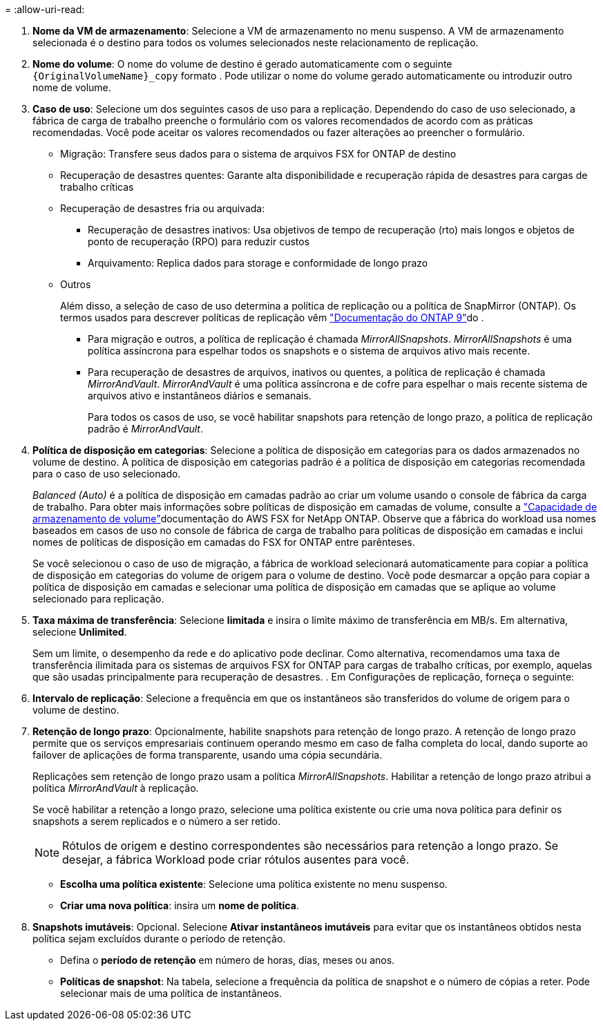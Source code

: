 = 
:allow-uri-read: 


. *Nome da VM de armazenamento*: Selecione a VM de armazenamento no menu suspenso. A VM de armazenamento selecionada é o destino para todos os volumes selecionados neste relacionamento de replicação.
. *Nome do volume*: O nome do volume de destino é gerado automaticamente com o seguinte `{OriginalVolumeName}_copy` formato . Pode utilizar o nome do volume gerado automaticamente ou introduzir outro nome de volume.
. *Caso de uso*: Selecione um dos seguintes casos de uso para a replicação. Dependendo do caso de uso selecionado, a fábrica de carga de trabalho preenche o formulário com os valores recomendados de acordo com as práticas recomendadas. Você pode aceitar os valores recomendados ou fazer alterações ao preencher o formulário.
+
** Migração: Transfere seus dados para o sistema de arquivos FSX for ONTAP de destino
** Recuperação de desastres quentes: Garante alta disponibilidade e recuperação rápida de desastres para cargas de trabalho críticas
** Recuperação de desastres fria ou arquivada:
+
*** Recuperação de desastres inativos: Usa objetivos de tempo de recuperação (rto) mais longos e objetos de ponto de recuperação (RPO) para reduzir custos
*** Arquivamento: Replica dados para storage e conformidade de longo prazo


** Outros
+
Além disso, a seleção de caso de uso determina a política de replicação ou a política de SnapMirror (ONTAP). Os termos usados para descrever políticas de replicação vêm link:https://docs.netapp.com/us-en/ontap/data-protection/default-protection-policies-concept.html["Documentação do ONTAP 9"^]do .

+
*** Para migração e outros, a política de replicação é chamada _MirrorAllSnapshots_. _MirrorAllSnapshots_ é uma política assíncrona para espelhar todos os snapshots e o sistema de arquivos ativo mais recente.
*** Para recuperação de desastres de arquivos, inativos ou quentes, a política de replicação é chamada _MirrorAndVault_. _MirrorAndVault_ é uma política assíncrona e de cofre para espelhar o mais recente sistema de arquivos ativo e instantâneos diários e semanais.
+
Para todos os casos de uso, se você habilitar snapshots para retenção de longo prazo, a política de replicação padrão é _MirrorAndVault_.





. *Política de disposição em categorias*: Selecione a política de disposição em categorias para os dados armazenados no volume de destino. A política de disposição em categorias padrão é a política de disposição em categorias recomendada para o caso de uso selecionado.
+
_Balanced (Auto)_ é a política de disposição em camadas padrão ao criar um volume usando o console de fábrica da carga de trabalho. Para obter mais informações sobre políticas de disposição em camadas de volume, consulte a link:https://docs.aws.amazon.com/fsx/latest/ONTAPGuide/volume-storage-capacity.html#data-tiering-policy["Capacidade de armazenamento de volume"^]documentação do AWS FSX for NetApp ONTAP. Observe que a fábrica do workload usa nomes baseados em casos de uso no console de fábrica de carga de trabalho para políticas de disposição em camadas e inclui nomes de políticas de disposição em camadas do FSX for ONTAP entre parênteses.

+
Se você selecionou o caso de uso de migração, a fábrica de workload selecionará automaticamente para copiar a política de disposição em categorias do volume de origem para o volume de destino. Você pode desmarcar a opção para copiar a política de disposição em camadas e selecionar uma política de disposição em camadas que se aplique ao volume selecionado para replicação.

. *Taxa máxima de transferência*: Selecione *limitada* e insira o limite máximo de transferência em MB/s. Em alternativa, selecione *Unlimited*.
+
Sem um limite, o desempenho da rede e do aplicativo pode declinar. Como alternativa, recomendamos uma taxa de transferência ilimitada para os sistemas de arquivos FSX for ONTAP para cargas de trabalho críticas, por exemplo, aquelas que são usadas principalmente para recuperação de desastres. . Em Configurações de replicação, forneça o seguinte:

. *Intervalo de replicação*: Selecione a frequência em que os instantâneos são transferidos do volume de origem para o volume de destino.
. *Retenção de longo prazo*: Opcionalmente, habilite snapshots para retenção de longo prazo. A retenção de longo prazo permite que os serviços empresariais continuem operando mesmo em caso de falha completa do local, dando suporte ao failover de aplicações de forma transparente, usando uma cópia secundária.
+
Replicações sem retenção de longo prazo usam a política _MirrorAllSnapshots_. Habilitar a retenção de longo prazo atribui a política _MirrorAndVault_ à replicação.

+
Se você habilitar a retenção a longo prazo, selecione uma política existente ou crie uma nova política para definir os snapshots a serem replicados e o número a ser retido.

+

NOTE: Rótulos de origem e destino correspondentes são necessários para retenção a longo prazo. Se desejar, a fábrica Workload pode criar rótulos ausentes para você.

+
** *Escolha uma política existente*: Selecione uma política existente no menu suspenso.
** *Criar uma nova política*: insira um *nome de política*.


. *Snapshots imutáveis*: Opcional. Selecione *Ativar instantâneos imutáveis* para evitar que os instantâneos obtidos nesta política sejam excluídos durante o período de retenção.
+
** Defina o *período de retenção* em número de horas, dias, meses ou anos.
** *Políticas de snapshot*: Na tabela, selecione a frequência da política de snapshot e o número de cópias a reter. Pode selecionar mais de uma política de instantâneos.




